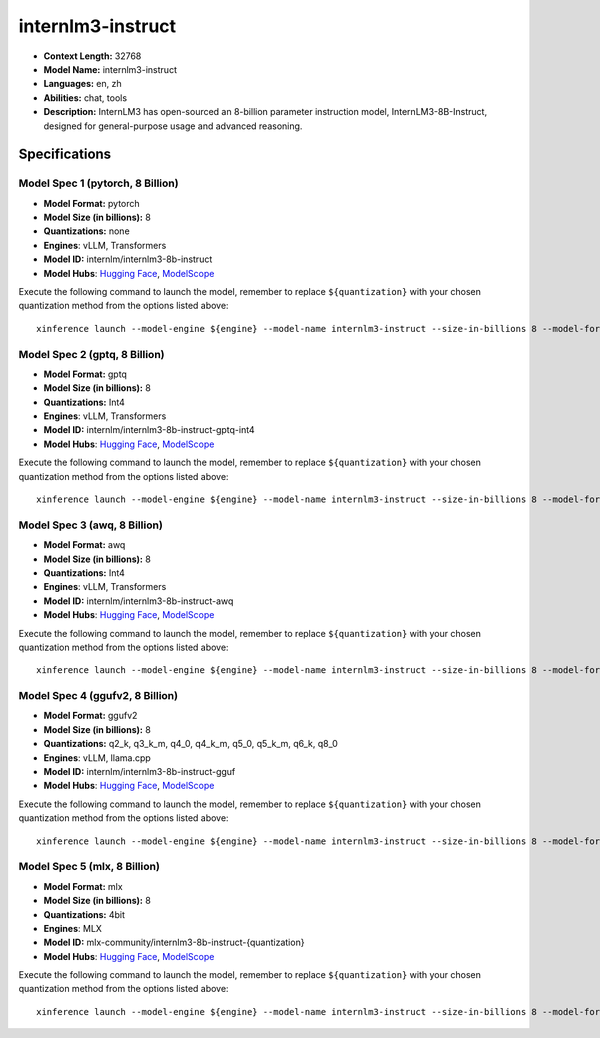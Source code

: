 .. _models_llm_internlm3-instruct:

========================================
internlm3-instruct
========================================

- **Context Length:** 32768
- **Model Name:** internlm3-instruct
- **Languages:** en, zh
- **Abilities:** chat, tools
- **Description:** InternLM3 has open-sourced an 8-billion parameter instruction model, InternLM3-8B-Instruct, designed for general-purpose usage and advanced reasoning.

Specifications
^^^^^^^^^^^^^^


Model Spec 1 (pytorch, 8 Billion)
++++++++++++++++++++++++++++++++++++++++

- **Model Format:** pytorch
- **Model Size (in billions):** 8
- **Quantizations:** none
- **Engines**: vLLM, Transformers
- **Model ID:** internlm/internlm3-8b-instruct
- **Model Hubs**:  `Hugging Face <https://huggingface.co/internlm/internlm3-8b-instruct>`__, `ModelScope <https://modelscope.cn/models/Shanghai_AI_Laboratory/internlm3-8b-instruct>`__

Execute the following command to launch the model, remember to replace ``${quantization}`` with your
chosen quantization method from the options listed above::

   xinference launch --model-engine ${engine} --model-name internlm3-instruct --size-in-billions 8 --model-format pytorch --quantization ${quantization}


Model Spec 2 (gptq, 8 Billion)
++++++++++++++++++++++++++++++++++++++++

- **Model Format:** gptq
- **Model Size (in billions):** 8
- **Quantizations:** Int4
- **Engines**: vLLM, Transformers
- **Model ID:** internlm/internlm3-8b-instruct-gptq-int4
- **Model Hubs**:  `Hugging Face <https://huggingface.co/internlm/internlm3-8b-instruct-gptq-int4>`__, `ModelScope <https://modelscope.cn/models/Shanghai_AI_Laboratory/internlm3-8b-instruct-gptq-int4>`__

Execute the following command to launch the model, remember to replace ``${quantization}`` with your
chosen quantization method from the options listed above::

   xinference launch --model-engine ${engine} --model-name internlm3-instruct --size-in-billions 8 --model-format gptq --quantization ${quantization}


Model Spec 3 (awq, 8 Billion)
++++++++++++++++++++++++++++++++++++++++

- **Model Format:** awq
- **Model Size (in billions):** 8
- **Quantizations:** Int4
- **Engines**: vLLM, Transformers
- **Model ID:** internlm/internlm3-8b-instruct-awq
- **Model Hubs**:  `Hugging Face <https://huggingface.co/internlm/internlm3-8b-instruct-awq>`__, `ModelScope <https://modelscope.cn/models/Shanghai_AI_Laboratory/internlm3-8b-instruct-awq>`__

Execute the following command to launch the model, remember to replace ``${quantization}`` with your
chosen quantization method from the options listed above::

   xinference launch --model-engine ${engine} --model-name internlm3-instruct --size-in-billions 8 --model-format awq --quantization ${quantization}


Model Spec 4 (ggufv2, 8 Billion)
++++++++++++++++++++++++++++++++++++++++

- **Model Format:** ggufv2
- **Model Size (in billions):** 8
- **Quantizations:** q2_k, q3_k_m, q4_0, q4_k_m, q5_0, q5_k_m, q6_k, q8_0
- **Engines**: vLLM, llama.cpp
- **Model ID:** internlm/internlm3-8b-instruct-gguf
- **Model Hubs**:  `Hugging Face <https://huggingface.co/internlm/internlm3-8b-instruct-gguf>`__, `ModelScope <https://modelscope.cn/models/Shanghai_AI_Laboratory/internlm3-8b-instruct-gguf>`__

Execute the following command to launch the model, remember to replace ``${quantization}`` with your
chosen quantization method from the options listed above::

   xinference launch --model-engine ${engine} --model-name internlm3-instruct --size-in-billions 8 --model-format ggufv2 --quantization ${quantization}


Model Spec 5 (mlx, 8 Billion)
++++++++++++++++++++++++++++++++++++++++

- **Model Format:** mlx
- **Model Size (in billions):** 8
- **Quantizations:** 4bit
- **Engines**: MLX
- **Model ID:** mlx-community/internlm3-8b-instruct-{quantization}
- **Model Hubs**:  `Hugging Face <https://huggingface.co/mlx-community/internlm3-8b-instruct-{quantization}>`__, `ModelScope <https://modelscope.cn/models/mlx-community/internlm3-8b-instruct-{quantization}>`__

Execute the following command to launch the model, remember to replace ``${quantization}`` with your
chosen quantization method from the options listed above::

   xinference launch --model-engine ${engine} --model-name internlm3-instruct --size-in-billions 8 --model-format mlx --quantization ${quantization}

